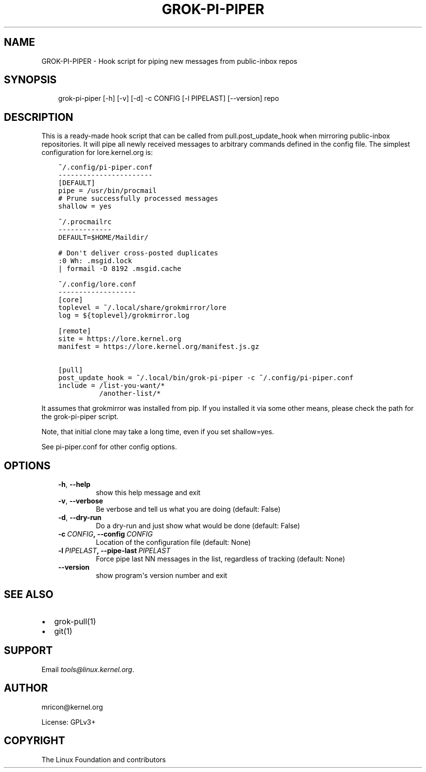 .\" Man page generated from reStructuredText.
.
.TH GROK-PI-PIPER 1 "2020-10-07" "2.0.2" ""
.SH NAME
GROK-PI-PIPER \- Hook script for piping new messages from public-inbox repos
.
.nr rst2man-indent-level 0
.
.de1 rstReportMargin
\\$1 \\n[an-margin]
level \\n[rst2man-indent-level]
level margin: \\n[rst2man-indent\\n[rst2man-indent-level]]
-
\\n[rst2man-indent0]
\\n[rst2man-indent1]
\\n[rst2man-indent2]
..
.de1 INDENT
.\" .rstReportMargin pre:
. RS \\$1
. nr rst2man-indent\\n[rst2man-indent-level] \\n[an-margin]
. nr rst2man-indent-level +1
.\" .rstReportMargin post:
..
.de UNINDENT
. RE
.\" indent \\n[an-margin]
.\" old: \\n[rst2man-indent\\n[rst2man-indent-level]]
.nr rst2man-indent-level -1
.\" new: \\n[rst2man-indent\\n[rst2man-indent-level]]
.in \\n[rst2man-indent\\n[rst2man-indent-level]]u
..
.SH SYNOPSIS
.INDENT 0.0
.INDENT 3.5
grok\-pi\-piper [\-h] [\-v] [\-d] \-c CONFIG [\-l PIPELAST] [\-\-version] repo
.UNINDENT
.UNINDENT
.SH DESCRIPTION
.sp
This is a ready\-made hook script that can be called from
pull.post_update_hook when mirroring public\-inbox repositories. It will
pipe all newly received messages to arbitrary commands defined in the
config file. The simplest configuration for lore.kernel.org is:
.INDENT 0.0
.INDENT 3.5
.sp
.nf
.ft C
~/.config/pi\-piper.conf
\-\-\-\-\-\-\-\-\-\-\-\-\-\-\-\-\-\-\-\-\-\-\-
[DEFAULT]
pipe = /usr/bin/procmail
# Prune successfully processed messages
shallow = yes

~/.procmailrc
\-\-\-\-\-\-\-\-\-\-\-\-\-
DEFAULT=$HOME/Maildir/

# Don\(aqt deliver cross\-posted duplicates
:0 Wh: .msgid.lock
| formail \-D 8192 .msgid.cache

~/.config/lore.conf
\-\-\-\-\-\-\-\-\-\-\-\-\-\-\-\-\-\-\-
[core]
toplevel = ~/.local/share/grokmirror/lore
log = ${toplevel}/grokmirror.log

[remote]
site = https://lore.kernel.org
manifest = https://lore.kernel.org/manifest.js.gz

[pull]
post_update_hook = ~/.local/bin/grok\-pi\-piper \-c ~/.config/pi\-piper.conf
include = /list\-you\-want/*
          /another\-list/*
.ft P
.fi
.UNINDENT
.UNINDENT
.sp
It assumes that grokmirror was installed from pip. If you installed it
via some other means, please check the path for the grok\-pi\-piper
script.
.sp
Note, that initial clone may take a long time, even if you set
shallow=yes.
.sp
See pi\-piper.conf for other config options.
.SH OPTIONS
.INDENT 0.0
.INDENT 3.5
.INDENT 0.0
.TP
.B \-h\fP,\fB  \-\-help
show this help message and exit
.TP
.B \-v\fP,\fB  \-\-verbose
Be verbose and tell us what you are doing (default: False)
.TP
.B \-d\fP,\fB  \-\-dry\-run
Do a dry\-run and just show what would be done (default: False)
.TP
.BI \-c \ CONFIG\fP,\fB \ \-\-config \ CONFIG
Location of the configuration file (default: None)
.TP
.BI \-l \ PIPELAST\fP,\fB \ \-\-pipe\-last \ PIPELAST
Force pipe last NN messages in the list, regardless of tracking (default: None)
.TP
.B \-\-version
show program\(aqs version number and exit
.UNINDENT
.UNINDENT
.UNINDENT
.SH SEE ALSO
.INDENT 0.0
.IP \(bu 2
grok\-pull(1)
.IP \(bu 2
git(1)
.UNINDENT
.SH SUPPORT
.sp
Email \fI\%tools@linux.kernel.org\fP\&.
.SH AUTHOR
mricon@kernel.org

License: GPLv3+
.SH COPYRIGHT
The Linux Foundation and contributors
.\" Generated by docutils manpage writer.
.
